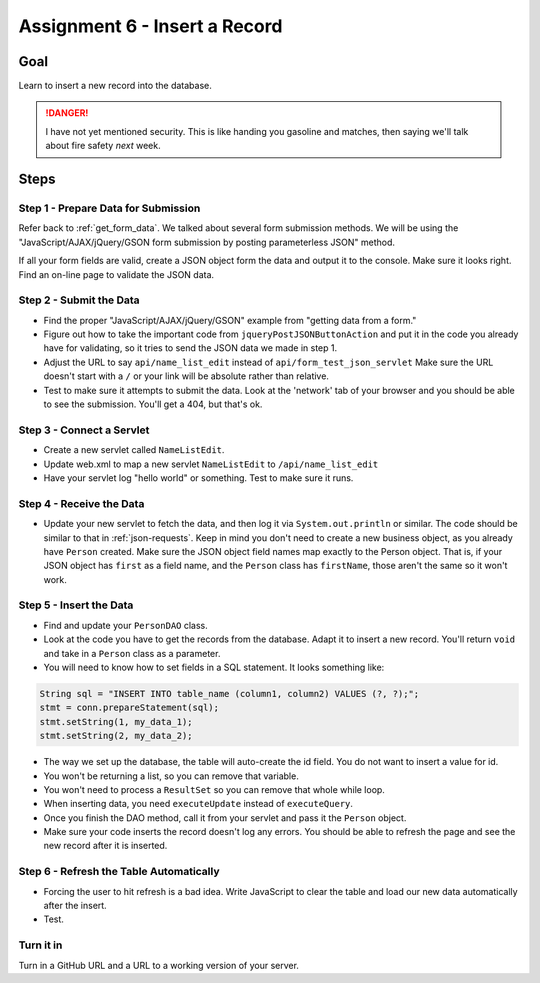 Assignment 6 - Insert a Record
==============================

Goal
----

Learn to insert a new record into the database.

.. danger::

    I have not yet mentioned security. This is like
    handing you gasoline and matches, then saying we'll talk about fire safety
    *next* week.

Steps
-----

Step 1 - Prepare Data for Submission
^^^^^^^^^^^^^^^^^^^^^^^^^^^^^^^^^^^^

Refer back to :ref:`get_form_data`. We talked about several form submission
methods. We will be using the
"JavaScript/AJAX/jQuery/GSON form submission by posting parameterless JSON"
method.

If all your form fields are valid, create a JSON object form the data and output
it to the console. Make sure it looks right. Find an on-line page to validate
the JSON data.

Step 2 - Submit the Data
^^^^^^^^^^^^^^^^^^^^^^^^

* Find the proper "JavaScript/AJAX/jQuery/GSON" example from "getting data from a form."
* Figure out how to take the important code from ``jqueryPostJSONButtonAction`` and
  put it in the code you already have for validating, so it tries to send the JSON
  data we made in step 1.
* Adjust the URL to say ``api/name_list_edit`` instead of ``api/form_test_json_servlet``
  Make sure the URL doesn't start with a ``/`` or your link will be absolute rather
  than relative.
* Test to make sure it attempts to submit the data. Look at the 'network' tab
  of your browser
  and you should be able to see the submission. You'll get a 404, but that's ok.

Step 3 - Connect a Servlet
^^^^^^^^^^^^^^^^^^^^^^^^^^
* Create a new servlet called ``NameListEdit``.
* Update web.xml to map a new servlet ``NameListEdit`` to ``/api/name_list_edit``
* Have your servlet log "hello world" or something. Test to make sure it runs.

Step 4 - Receive the Data
^^^^^^^^^^^^^^^^^^^^^^^^^
* Update your new servlet to fetch the data, and then log it via ``System.out.println``
  or similar. The code should be similar to that in :ref:`json-requests`. Keep
  in mind you don't need to create a new business object, as you already have
  ``Person`` created. Make sure the JSON object field names map exactly to
  the Person object. That is, if your JSON object has ``first`` as a field name,
  and the ``Person`` class has ``firstName``, those aren't the same so it won't
  work.

Step 5 - Insert the Data
^^^^^^^^^^^^^^^^^^^^^^^^
* Find and update your ``PersonDAO`` class.
* Look at the code you have to get the records from the database. Adapt it to
  insert a new record. You'll return ``void`` and take in a ``Person`` class
  as a parameter.
* You will need to know how to set fields in a SQL statement. It looks
  something like:

.. code-block:: java

  String sql = "INSERT INTO table_name (column1, column2) VALUES (?, ?);";
  stmt = conn.prepareStatement(sql);
  stmt.setString(1, my_data_1);
  stmt.setString(2, my_data_2);


* The way we set up the database, the table will auto-create the id field. You
  do not want to insert a value for id.
* You won't be returning a list, so you can remove that variable.
* You won't need to process a ``ResultSet`` so you can remove that whole
  while loop.
* When inserting data, you need ``executeUpdate`` instead of ``executeQuery``.
* Once you finish the DAO method, call it from your servlet and pass it the
  ``Person`` object.
* Make sure your code inserts the record doesn't log any errors. You should be
  able to refresh the page and see the new record after it is inserted.

Step 6 - Refresh the Table Automatically
^^^^^^^^^^^^^^^^^^^^^^^^^^^^^^^^^^^^^^^^

* Forcing the user to hit refresh is a bad idea. Write JavaScript to clear
  the table and load our new data automatically after the insert.
* Test.

Turn it in
^^^^^^^^^^

Turn in a GitHub URL and a URL to a working version of your server.
